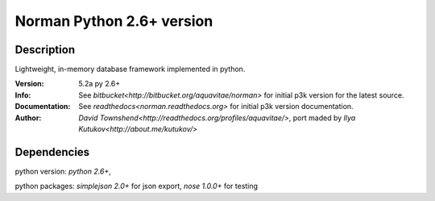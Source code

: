 #####################################################
Norman Python 2.6+ version
#####################################################

Description
----------
Lightweight, in-memory database framework implemented in python.

:Version: 5.2a py 2.6+
:Info: See `bitbucket<http://bitbucket.org/aquavitae/norman>`  for initial p3k version for the latest source.
:Documentation: See `readthedocs<norman.readthedocs.org>`  for initial p3k version documentation.
:Author: `David Townshend<http://readthedocs.org/profiles/aquavitae/>`, port maded by `Ilya Kutukov<http://about.me/kutukov/>`

Dependencies
-----------
python version: `python 2.6+`,

python packages: `simplejson 2.0+` for json export, `nose 1.0.0+` for testing